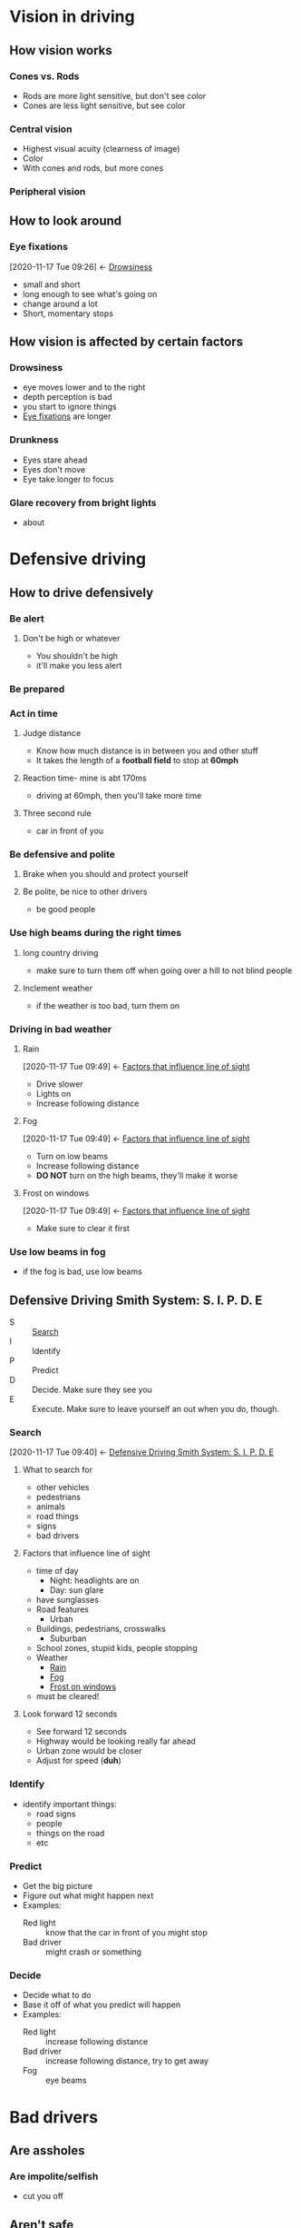 * Vision in driving
  :PROPERTIES:
  :ID:       d74a818c-b581-4512-bd90-402464c955b1
  :END:
** How vision works
   :PROPERTIES:
   :ID:       9ebd6134-d025-414f-bb85-854a313c2da7
   :END:
*** Cones vs. Rods
    :PROPERTIES:
    :ID:       ab8b53f5-a422-4211-b6e8-acf4cfa6d5ab
    :END:
    - Rods are more light sensitive, but don't see color
    - Cones are less light sensitive, but see color
*** Central vision
    :PROPERTIES:
    :ID:       866ed66f-8573-43d0-9451-a3193b65287a
    :END:
    - Highest visual acuity (clearness of image)
    - Color
    - With cones and rods, but more cones
*** Peripheral vision
    :PROPERTIES:
    :ID:       ff07cb31-7379-4ee1-bd21-47e042edb7db
    :END:
** How to look around
   :PROPERTIES:
   :ID:       fcd8d6f1-e7f6-4f68-ac41-954cf2f5a1e6
   :END:
*** Eye fixations
    :PROPERTIES:
    :ID:       181b024d-3ad9-4ee8-9842-440c0f8ac6eb
    :END:
    :BACKLINKS:
    [2020-11-17 Tue 09:26] <- [[id:9ba548e4-e434-4402-92fa-4556d84627f1][Drowsiness]]
    :END:
    - small and short
    - long enough to see what's going on
    - change around a lot
    - Short, momentary stops
** How vision is affected by certain factors
   :PROPERTIES:
   :ID:       15a82f50-a2b2-4214-9ace-d8037287e911
   :END:
*** Drowsiness
    :PROPERTIES:
    :ID:       9ba548e4-e434-4402-92fa-4556d84627f1
    :END:
    - eye moves lower and to the right
    - depth perception is bad
    - you start to ignore things
    - [[id:181b024d-3ad9-4ee8-9842-440c0f8ac6eb][Eye fixations]] are longer
*** Drunkness
    :PROPERTIES:
    :ID:       84e28d6d-c7a1-49c1-89c5-2849d1040423
    :END:
    - Eyes stare ahead
    - Eyes don't move
    - Eye take longer to focus
*** Glare recovery from bright lights
    :PROPERTIES:
    :ID:       b7538abb-2008-4ee1-b8be-834ddf0b65d1
    :END:
    - about 
* Defensive driving
  :PROPERTIES:
  :ID:       d8def3a1-deec-498e-a16e-6eaf5d5d6a29
  :END:
** How to drive defensively
   :PROPERTIES:
   :ID:       be13322e-f1e3-4443-bf53-bcc723969189
   :END:
*** Be alert
    :PROPERTIES:
    :ID:       86c86781-bbc3-4fde-bd09-36c8cf9d6c8d
    :END:
**** Don't be high or whatever
     :PROPERTIES:
     :ID:       7341028d-2cdb-4d92-a364-cceef45efd82
     :END:
     - You shouldn't be high
     - it'll make you less alert
*** Be prepared
    :PROPERTIES:
    :ID:       90cae3b8-3110-4440-846a-b4cb0fa47c64
    :END:
*** Act in time
    :PROPERTIES:
    :ID:       c2dd5bc9-456b-4de8-8c0c-bd34f7bcd472
    :END:
**** Judge distance
     :PROPERTIES:
     :ID:       46deee3f-c578-4a76-9886-5d02096f746c
     :END:
     - Know how much distance is in between you and other stuff
     - It takes the length of a *football field* to stop at *60mph*
**** Reaction time- mine is abt 170ms
     :PROPERTIES:
     :ID:       947df699-2464-45a8-93b3-47e4526f86e5
     :END:
     - driving at 60mph, then you'll take more time
**** Three second rule
     :PROPERTIES:
     :ID:       a87cc5b4-9dee-44ea-bfa3-cb114c1d585e
     :END:
     - car in front of you
*** Be defensive and polite
    :PROPERTIES:
    :ID:       40839da9-1e84-4bbe-b758-cf0bd6cb0805
    :END:
**** Brake when you should and protect yourself
     :PROPERTIES:
     :ID:       870de027-b887-4e8a-a617-5fcc891ac131
     :END:
**** Be polite, be nice to other drivers
     :PROPERTIES:
     :ID:       21877bb5-bb9d-453d-bb2c-cca19eafc210
     :END:
     - be good people
*** Use high beams during the right times
    :PROPERTIES:
    :ID:       da0b11cf-fdaf-4e51-ab0f-07f3437a8299
    :END:
**** long country driving
     :PROPERTIES:
     :ID:       859760c9-b991-4b02-9e68-8b9f6da41e4c
     :END:
     - make sure to turn them off when going over a hill to not blind people 
**** Inclement weather
     :PROPERTIES:
     :ID:       0f0becea-dc11-4cdb-b22a-60a8193206ce
     :END:
     - if the weather is too bad, turn them on
*** Driving in bad weather
    :PROPERTIES:
    :ID:       4e04a1af-0ce8-4d58-a14d-4ba2e745df77
    :END:
**** Rain
     :PROPERTIES:
     :ID:       1fc397c3-b4ad-4080-b179-c0e179a6a8a9
     :END:
     :BACKLINKS:
     [2020-11-17 Tue 09:49] <- [[id:7ac16b0b-50d0-4d4a-a8a5-48a6586be6e8][Factors that influence line of sight]]
     :END:
     - Drive slower
     - Lights on
     - Increase following distance
**** Fog
     :PROPERTIES:
     :ID:       41677041-5456-4929-bc02-16b84164bed1
     :END:
     :BACKLINKS:
     [2020-11-17 Tue 09:49] <- [[id:7ac16b0b-50d0-4d4a-a8a5-48a6586be6e8][Factors that influence line of sight]]
     :END:
     - Turn on low beams
     - Increase following distance
     - *DO NOT* turn on the high beams, they'll make it worse
**** Frost on windows
     :PROPERTIES:
     :ID:       9e8d6e33-af2c-47e0-ac9f-db1e67e1a41f
     :END:
     :BACKLINKS:
     [2020-11-17 Tue 09:49] <- [[id:7ac16b0b-50d0-4d4a-a8a5-48a6586be6e8][Factors that influence line of sight]]
     :END:
     - Make sure to clear it first
*** Use low beams in fog
    :PROPERTIES:
    :ID:       8572b46a-3442-4ee7-8fda-dc7acad9b0c7
    :END:
    - if the fog is bad, use low beams
** Defensive Driving Smith System: S. I. P. D. E
   :PROPERTIES:
   :ID:       d5721fd4-029f-4fab-bb26-3b741069c6a3
   :END:
   - S :: [[id:3b480a05-0d3a-4ddc-b7a2-720e1cafccbe][Search]]
   - I :: Identify
   - P :: Predict
   - D :: Decide. Make sure they see you
   - E :: Execute. Make sure to leave yourself an out when you do, though.
*** Search
    :PROPERTIES:
    :ID:       3b480a05-0d3a-4ddc-b7a2-720e1cafccbe
    :END:
    :BACKLINKS:
    [2020-11-17 Tue 09:40] <- [[id:d5721fd4-029f-4fab-bb26-3b741069c6a3][Defensive Driving Smith System: S. I. P. D. E]]
    :END:
**** What to search for
     :PROPERTIES:
     :ID:       25d94c1b-b99f-4587-b17a-a87284583972
     :END:
     - other vehicles
     - pedestrians
     - animals
     - road things
     - signs
     - bad drivers
**** Factors that influence line of sight
     :PROPERTIES:
     :ID:       7ac16b0b-50d0-4d4a-a8a5-48a6586be6e8
     :END:
     - time of day
       - Night: headlights are on
       - Day: sun glare
	 - have sunglasses
     - Road features
       - Urban
	 - Buildings, pedestrians, crosswalks
       - Suburban
	 - School zones, stupid kids, people stopping
     - Weather
       - [[id:1fc397c3-b4ad-4080-b179-c0e179a6a8a9][Rain]]
       - [[id:41677041-5456-4929-bc02-16b84164bed1][Fog]]
       - [[id:9e8d6e33-af2c-47e0-ac9f-db1e67e1a41f][Frost on windows]]
	 - must be cleared!
**** Look forward 12 seconds
     :PROPERTIES:
     :ID:       dc7e5dd3-cdb9-4369-ad3b-ea46f6626284
     :END:
     - See forward 12 seconds
     - Highway would be looking really far ahead
     - Urban zone would be closer
     - Adjust for speed (*duh*)
*** Identify
    :PROPERTIES:
    :ID:       7e6246ac-dc9e-419a-9370-3f8337e69cab
    :END:
    - identify important things:
      - road signs
      - people
      - things on the road
      - etc
*** Predict
    :PROPERTIES:
    :ID:       5a9c7ab3-c68f-468d-8834-6c1b81c7ea87
    :END:
    - Get the big picture
    - Figure out what might happen next
    - Examples:
      - Red light :: know that the car in front of you might stop
      - Bad driver :: might crash or something
*** Decide
    :PROPERTIES:
    :ID:       be5102ce-bf7c-472f-8e49-e92d9b0e499d
    :END:
    - Decide what to do
    - Base it off of what you predict will happen
    - Examples:
      - Red light :: increase following distance
      - Bad driver :: increase following distance, try to get away
      - Fog :: eye beams
* Bad drivers
  :PROPERTIES:
  :ID:       520636ff-6048-43af-94b9-dfb8fe321a64
  :END:
** Are assholes
   :PROPERTIES:
   :ID:       2b02dd1a-8167-4723-96e2-f310bf4c722e
   :END:
*** Are impolite/selfish
    :PROPERTIES:
    :ID:       06fb853b-d104-463d-a510-0b72f921d954
    :END:
    - cut you off
** Aren't safe
   :PROPERTIES:
   :ID:       81d213a4-fa3d-4217-9b59-cf192b869999
   :END:
*** They speed
    :PROPERTIES:
    :ID:       a72f4525-6424-4f73-ad08-9825da777bd3
    :END:
    - bad people 
* Risk managements
  :PROPERTIES:
  :ID:       b9d17acb-4b25-4dd0-a391-3d52234b4400
  :END:
** What is risk
   :PROPERTIES:
   :ID:       34052bc8-0a70-4db0-ad3b-3720b5188fc8
   :END:
   - Possibility of loss or injury
     - Can lose your life
     - Can hurt yourself
     - Can get lost and hurt your ego
     - Can lot a lot of money
   - A dangerous factor or element
   - A person or thing that is a specified hazard to an insurer
     - Sadly, pitbulls--your insurance goes up when you have one 
* DONE Sharing the road project                              :school:project:
  CLOSED: [2020-12-14 Mon 18:48]
  :PROPERTIES:
  :ID:       efc09a31-8556-48c5-a331-15f17dc22eb5
  :END:
** DONE make outline etc
   CLOSED: [2020-12-14 Mon 18:48]
   :PROPERTIES:
   :ID:       876cb620-2714-42dd-84bc-eeb38e5658a5
   :END:
*** DONE Definition of road sharing
    CLOSED: [2020-12-14 Mon 18:48]
    :PROPERTIES:
    :Effort:   0:30
    :ID:       6b007e32-113f-4bc0-8dad-eb77d997bdef
    :END:
    - Driving safely to let others remain save while on the road
    - Allows people to be on the road safely
    - Examples:
      - Allowing others to pass/stopping for other cars
      - Stopping for pedestrians
      - Looking out for children
*** DONE why road sharing is important
    CLOSED: [2020-12-14 Mon 18:48]
    :PROPERTIES:
    :ID:       daa3fe8b-ad8c-4352-a638-22e06550eee9
    :END:
    - It saves lives
      - 166 pedestrians died from crashes in 2016
    - Not sharing the road is dangerous for people
*** DONE When to share the road
    CLOSED: [2020-12-14 Mon 18:48]
    :PROPERTIES:
    :ID:       ff0da5c1-6dcf-46a3-b2e2-8d5af1e9ad46
    :END:
    - When there are other people
      - If you're not the only person on the road, share it
      - You can't hog the whole road
*** DONE How to share the road
    CLOSED: [2020-12-14 Mon 18:48]
    :PROPERTIES:
    :ID:       76bcfbcc-44a4-43ae-b652-9506c173ff67
    :END:
    - Be considerate
      - Allow others to pass
    - Be careful
      - If in a place with pedestrians, go slow
      - If someone has to cross the road, then let them cross
    - Don't hog the road!
*** DONE When you get in a car crash
    CLOSED: [2020-12-14 Mon 18:48]
    :PROPERTIES:
    :ID:       2d3f64e9-cf29-4fb0-ab94-5b19f0633232
    :END:
    1) Immediately stop the vehicle
       - Don't try to run
       - If you run, it's a hit and run
	 - Hit and run is a bigger issue than a regular crash
    2) *Remain calm*
       - Don't panic!
    3) Call 911
    4) Perform first aid, stop the danger
       - If the car is on fire, it could explode
       - Move people away from car
    5) Warn other motorists
       - Put hazard lights on
       - Put flare out, if necessary
    6) Try to attract attention from other motorists
** DONE put together powerpoint
   CLOSED: [2020-12-14 Mon 18:48]
   :PROPERTIES:
   :ID:       80cf84fd-5138-4fb0-90b5-b22a07a659de
   :END:
* DUI and Point System (driving)
  :PROPERTIES:
  :ID:       2b9541ce-0ef7-4b75-85e1-e03dd232efc2
  :END:
** DUI (driving)
   :PROPERTIES:
   :ID:       76183e91-bf1d-4b8d-8c3d-936cda3743ff
   :END:
   :BACKLINKS:
   [2020-12-14 Mon 21:41] <- [[id:c6ae8802-6483-4733-8bfa-8592c30b83f8][Point values for different violations (driving)]]
   [2020-12-14 Mon 21:16] <- [[id:683d7d77-7eea-42e9-950b-70377b105807][Implied Consent Law (driving)]]
   [2020-12-14 Mon 21:14] <- [[id:af55f7d5-6415-461c-a16d-11889b6b17ea][Four ways to lose your driving privilege (driving)]]
   :END:
*** Implied Consent Law (driving)
    :PROPERTIES:
    :ID:       683d7d77-7eea-42e9-950b-70377b105807
    :END:
    - Any person suspected of [[id:76183e91-bf1d-4b8d-8c3d-936cda3743ff][DUI]] must submit to a breath test
**** Refusing the breath test (driving)
     :PROPERTIES:
     :ID:       cc192f62-1641-462c-8ad6-329fbbd8a905
     :END:
     - The equivalent of driving with a BAC of 0.10% (which is very high)
     - *DOES NOT* automatically count as a DUI, but can be found guilty of one
       - You can be perfectly sober and still get a penalty for refusal
     - Penalties:
       - Suspension from 7mo to 1yr
       - Fine from $300-500
       - Jail for 30 days
       - Can still be found guilty of DUI
*** BAC for being under the influence (driving)
    :PROPERTIES:
    :ID:       17151e0e-d0e0-47ff-bb90-0055dd678dda
    :END:
    - 0.08% BAC is always under the influence
    - Goes for any person
    - You're always legally impaired
*** Underage Drinking (driving)
    :PROPERTIES:
    :ID:       f406d466-8d2d-4cf4-b6f0-428edbe8a0e3
    :END:
**** Zero Tolerance Law (driving)
     :PROPERTIES:
     :ID:       4184b875-760d-43a0-a82b-c1df7864bbe1
     :END:
     - Any amount of alcohol in the blood (>0.01%) for person under 21 counts as a DUI if driving
***** First Offense DUI for person under 21 penalties (driving)
      :PROPERTIES:
      :ID:       00c4a54a-efc1-4ae3-88fc-7a3f9e9be16e
      :END:
      - Suspension of 30-90d
      - Community service of 15-30d
      - Mandatory participation in the IDRC (intoxicated driver resource center) before you can get your license back
      - On probation for 1 year after restoration
      - Conviction remains active on record for 10 years
**** DUI for under 21 of 0.08 to 0.10% penalties
     :PROPERTIES:
     :ID:       a2f2d3f7-eebf-4b13-bff6-36e7d292f314
     :END:
**** DUI for under 21 of 0.10% up
     :PROPERTIES:
     :ID:       92ee8a4c-1159-415e-9380-fabcbea47e2a
     :END:
**** What counts as underage drinking (driving)
     :PROPERTIES:
     :ID:       3226b62d-841d-440e-861b-360b047099c8
     :END:
     - If you show up at all on the brethalyzer, you are considered to have been underage drinking
     - At least 0.01%
*** DUI BAC range (driving)
    :PROPERTIES:
    :ID:       e951c73b-38f2-46ef-af41-3c57cb7de0cd
    :END:
    - 0.05%-0.08%
*** Host liability law (driving)
    :PROPERTIES:
    :ID:       bd198c3d-e381-420d-8332-9c30900d9c7f
    :END:
    - If a person drinks too much in your home and has an accident, you can be involved in a lawsuit
    - My idea: collect everyone's keys in the beginning (so they don't get stolen off their drunk ass or go driving while drunk) and give them back if they pass the brethalyzer (you'll have to buy one)
      - This way nobody can go drunk driving lolololololol
*** Misc Alcohol Offenses/rules (driving)
    :PROPERTIES:
    :ID:       7fcc0298-fd77-4030-823b-31b72c7a61ea
    :END:
    - Open container :: $200 fine first offense, $250 second offense
    - Driver is responsible for everyone below 21 :: The driver takes full responsibility for everyone under 21, so if someone is drinking, it's on them.
    - Driving while suspended for DUI :: Added 1-2yr suspension, $500 fine, 10-90d jail
*** Identifying a drunk driver (driving)
    :PROPERTIES:
    :ID:       734056ce-a276-42da-84a4-de404b205ba8
    :END:
    - Weave in their lane
    - Wander the lanes
    - Run off the pavement
    - Stop too quick or slow
    - Drive too fast or slow
    - Run through signals
    - Drive on the wrong side
*** Preventing drunk driving accidents (driving)
    :PROPERTIES:
    :ID:       ef99e8af-4a0d-45fd-9623-0f754a7c0438
    :END:
    - Drink responsibly
    - Have a designated driver
    - Don't go drive with someone who is under the influence
    - Be aware of your surroundings
    - *DON'T DRIVE WHILE DRUNK DUMBASS!*
*** Teen drinking statistics (driving)
    :PROPERTIES:
    :ID:       9468d362-dba3-4eb7-ac4b-83873da897fc
    :END:
    - 40% of people who starting drinking at 14 became alcoholic, but only 10% of people who started after they were 20
    - Alcohol is the most used drug among young people (possibly outdated, juul and vapes tho)
    - Traffic crashes are the greatest single cause of death for all people from 6-33
      - 45 percent of traffic fatalities are alcohol-related
    - 8 young people die every day in alcohol-related crashes
** Point System (driving)
   :PROPERTIES:
   :ID:       84839126-3adc-473a-9758-2549feb5d8a5
   :END:
*** Four ways to lose your driving privilege (driving)
    :PROPERTIES:
    :ID:       af55f7d5-6415-461c-a16d-11889b6b17ea
    :END:
    - Accumulation of points :: Getting too many points on your record.
    - [[id:76183e91-bf1d-4b8d-8c3d-936cda3743ff][DUI]] :: Getting a DUI means that you are suspended for a certain amount of time
    - At fault in a fatal accident :: Being at fault in an accident that causes death is always going to result in losing your driving privilege.
    - Not paying fines/surcharges :: You lose your license if you don't pay surcharges or fines
*** Losing your driver's license through points (driving)
    :PROPERTIES:
    :ID:       4b364ec5-0615-49d6-b16a-0fe55a3fc5d9
    :END:
    - Accumulation of 12 points over 2 years
    - You can fix this by getting [[id:42710269-7d02-418f-b461-2d87876c82fd][point reductions]] 
*** Point reductions (driving)
    :PROPERTIES:
    :ID:       42710269-7d02-418f-b461-2d87876c82fd
    :END:
    :BACKLINKS:
    [2020-12-14 Mon 21:14] <- [[id:4b364ec5-0615-49d6-b16a-0fe55a3fc5d9][Losing your driver's license through points (driving)]]
    :END:
    - Driving violation free for one year takes three points off your total
    - Attending driving school gets you a reduction
*** Insurance and point system (driving)
    :PROPERTIES:
    :ID:       246bb616-31bd-4cbb-b58e-f7673fcf213c
    :END:
    - Insurance gets more expensive the more points you have
    - The more the points, the more they see you as a liability
*** Violations in a construction/safe corridor zone (driving)
    :PROPERTIES:
    :ID:       bde33aed-b147-4992-a4db-5a2a75de2fb3
    :END:
    :BACKLINKS:
    [2020-12-14 Mon 21:39] <- [[id:c6ae8802-6483-4733-8bfa-8592c30b83f8][Point values for different violations (driving)]]
    :END:
    - Double the points or fines for violations
    - DON'T DO IT!
*** Habitual Offender (driving)
    :PROPERTIES:
    :ID:       16af1f8b-d30c-4ea7-b84d-d8b2aac3ffb0
    :END:
    - Someone who has had three suspensions in three years
*** Accident while driving with suspended license penalties (driving)
    :PROPERTIES:
    :ID:       918db0d2-bcb5-4c9d-acb9-518dad88e589
    :END:
    - More suspension
    - Fine
    - Possible jail
*** After a suspension (driving)
    :PROPERTIES:
    :ID:       df8b52bc-4c6b-4fda-9ce4-605e7ff62295
    :END:
    - Probationary period of one year
*** Hardships in NJ (driving)
    :PROPERTIES:
    :ID:       574fa87a-36a2-43b6-b8bd-f9e5eb13a84f
    :END:
    - They are not granted
    - Even if you need to drive to go to work, you can't
    - If your license is suspended, you cannot drive for any reason whatsoever.
*** Point values for different violations (driving)
    :PROPERTIES:
    :ID:       c6ae8802-6483-4733-8bfa-8592c30b83f8
    :END:
    - Moving violation :: 2-8pts
      - Speeding (up to 10mph) :: 2pts
      - Running a stop sign :: 2pts
      - Passing a stopped school bus :: 5pts
      - Driving on public property to avoid traffic control signals/sign penalties :: 2pts
    - [[id:76183e91-bf1d-4b8d-8c3d-936cda3743ff][DUI (driving)]]
    - [[id:bde33aed-b147-4992-a4db-5a2a75de2fb3][Values are doubled in safe corridors/construction zones!]]
*** Misc Fines
    :PROPERTIES:
    :ID:       669af5d6-2bc8-4908-bb6c-7a05075fb037
    :END:
    - Failure to remove snow and ice
    - Idling for more than 3 minutes
    - Violating move over law
